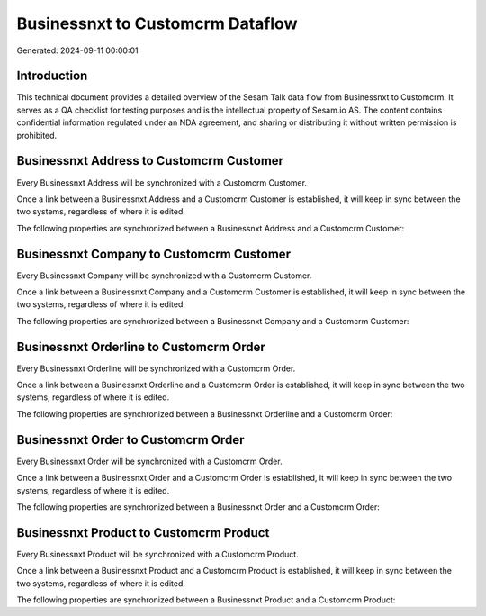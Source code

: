=================================
Businessnxt to Customcrm Dataflow
=================================

Generated: 2024-09-11 00:00:01

Introduction
------------

This technical document provides a detailed overview of the Sesam Talk data flow from Businessnxt to Customcrm. It serves as a QA checklist for testing purposes and is the intellectual property of Sesam.io AS. The content contains confidential information regulated under an NDA agreement, and sharing or distributing it without written permission is prohibited.

Businessnxt Address to Customcrm Customer
-----------------------------------------
Every Businessnxt Address will be synchronized with a Customcrm Customer.

Once a link between a Businessnxt Address and a Customcrm Customer is established, it will keep in sync between the two systems, regardless of where it is edited.

The following properties are synchronized between a Businessnxt Address and a Customcrm Customer:

.. list-table::
   :header-rows: 1

   * - Businessnxt Address Property
     - Customcrm Customer Property
     - Customcrm Data Type


Businessnxt Company to Customcrm Customer
-----------------------------------------
Every Businessnxt Company will be synchronized with a Customcrm Customer.

Once a link between a Businessnxt Company and a Customcrm Customer is established, it will keep in sync between the two systems, regardless of where it is edited.

The following properties are synchronized between a Businessnxt Company and a Customcrm Customer:

.. list-table::
   :header-rows: 1

   * - Businessnxt Company Property
     - Customcrm Customer Property
     - Customcrm Data Type


Businessnxt Orderline to Customcrm Order
----------------------------------------
Every Businessnxt Orderline will be synchronized with a Customcrm Order.

Once a link between a Businessnxt Orderline and a Customcrm Order is established, it will keep in sync between the two systems, regardless of where it is edited.

The following properties are synchronized between a Businessnxt Orderline and a Customcrm Order:

.. list-table::
   :header-rows: 1

   * - Businessnxt Orderline Property
     - Customcrm Order Property
     - Customcrm Data Type


Businessnxt Order to Customcrm Order
------------------------------------
Every Businessnxt Order will be synchronized with a Customcrm Order.

Once a link between a Businessnxt Order and a Customcrm Order is established, it will keep in sync between the two systems, regardless of where it is edited.

The following properties are synchronized between a Businessnxt Order and a Customcrm Order:

.. list-table::
   :header-rows: 1

   * - Businessnxt Order Property
     - Customcrm Order Property
     - Customcrm Data Type


Businessnxt Product to Customcrm Product
----------------------------------------
Every Businessnxt Product will be synchronized with a Customcrm Product.

Once a link between a Businessnxt Product and a Customcrm Product is established, it will keep in sync between the two systems, regardless of where it is edited.

The following properties are synchronized between a Businessnxt Product and a Customcrm Product:

.. list-table::
   :header-rows: 1

   * - Businessnxt Product Property
     - Customcrm Product Property
     - Customcrm Data Type

